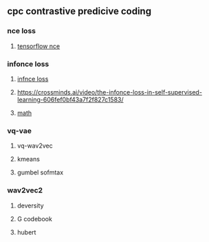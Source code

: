 ** cpc contrastive predicive coding
*** nce loss 
**** [[https://github.com/tensorflow/tensorflow/blob/v2.8.0/tensorflow/python/ops/nn_impl.py#L2007-L2109][tensorflow nce]]
*** infonce loss
****  [[https://paperswithcode.com/method/infonce][infnce loss]]
****  https://crossminds.ai/video/the-infonce-loss-in-self-supervised-learning-606fef0bf43a7f2f827c1583/
**** [[https://zhuanlan.zhihu.com/p/334772391][math]]
*** vq-vae
**** vq-wav2vec
**** kmeans 
**** gumbel sofmtax
*** wav2vec2
**** deversity
**** G codebook
**** hubert

